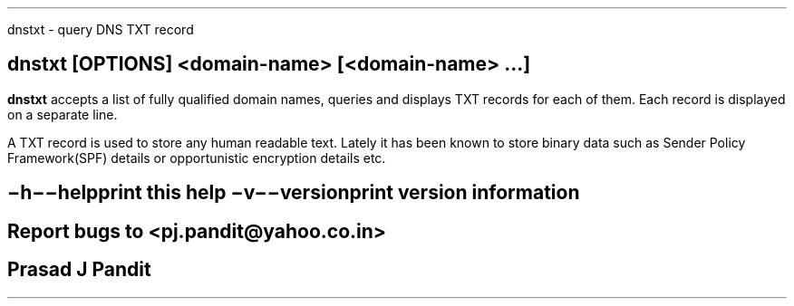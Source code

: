 \"
\" dnstxt.1: This is a manuscript of the manual page for `dnstxt'. This file
\" is part of the `new djbdns' project.
\"

\" No hyphenation
.hy 0
.nr HY 0

.TH dnstxt 1
dnstxt - query DNS TXT record

.SH SYNOPSIS
.TP 5
\fBdnstxt\fR [\fBOPTIONS\fR] <domain-name> [<domain-name> ...]

.SH DESCRIPTION
.PP
\fBdnstxt\fR accepts a list of fully qualified domain names, queries and
displays TXT records for each of them. Each record is displayed on a
separate line.

A TXT record is used to store any human readable text. Lately it has been
known to store binary data such as Sender Policy Framework(SPF) details or
opportunistic encryption details etc.

.SH OPTIONS
.TP
.B \-h \-\-help
 print this help
.TP
.B \-v \-\-version
 print version information

.SH BUGS
Report bugs to <pj.pandit@yahoo.co.in>

.SH Manual Author
Prasad J Pandit
